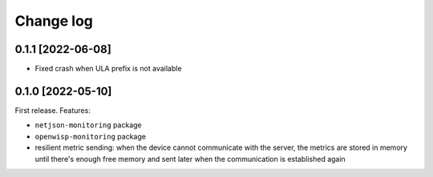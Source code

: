 Change log
==========

0.1.1 [2022-06-08]
------------------

- Fixed crash when ULA prefix is not available

0.1.0 [2022-05-10]
------------------

First release. Features:

- ``netjson-monitoring`` package
- ``openwisp-monitoring`` package
- resilient metric sending: when the device cannot communicate with the
  server, the metrics are stored in memory until there's enough free
  memory and sent later when the communication is established again
